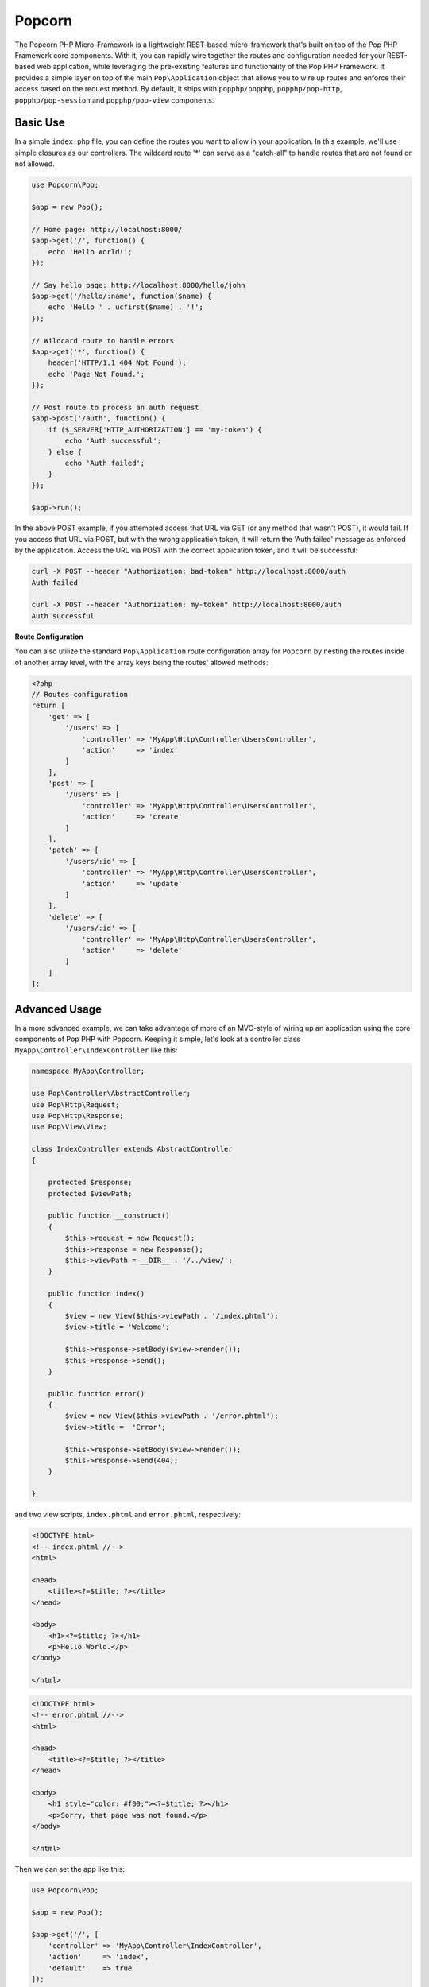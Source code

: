 Popcorn
=======

The Popcorn PHP Micro-Framework is a lightweight REST-based micro-framework that's built
on top of the Pop PHP Framework core components. With it, you can rapidly wire together
the routes and configuration needed for your REST-based web application, while leveraging
the pre-existing features and functionality of the Pop PHP Framework. It provides a simple
layer on top of the main ``Pop\Application`` object that allows you to wire up routes and
enforce their access based on the request method. By default, it ships with ``popphp/popphp``,
``popphp/pop-http``, ``popphp/pop-session`` and ``popphp/pop-view`` components.

Basic Use
---------

In a simple ``index.php`` file, you can define the routes you want to allow
in your application. In this example, we'll use simple closures as our
controllers. The wildcard route '*' can serve as a "catch-all" to handle
routes that are not found or not allowed.

.. code-block:: php

    use Popcorn\Pop;

    $app = new Pop();

    // Home page: http://localhost:8000/
    $app->get('/', function() {
        echo 'Hello World!';
    });

    // Say hello page: http://localhost:8000/hello/john
    $app->get('/hello/:name', function($name) {
        echo 'Hello ' . ucfirst($name) . '!';
    });

    // Wildcard route to handle errors
    $app->get('*', function() {
        header('HTTP/1.1 404 Not Found');
        echo 'Page Not Found.';
    });

    // Post route to process an auth request
    $app->post('/auth', function() {
        if ($_SERVER['HTTP_AUTHORIZATION'] == 'my-token') {
            echo 'Auth successful';
        } else {
            echo 'Auth failed';
        }
    });

    $app->run();

In the above POST example, if you attempted access that URL via GET
(or any method that wasn't POST), it would fail. If you access that URL
via POST, but with the wrong application token, it will return the
'Auth failed' message as enforced by the application. Access the URL
via POST with the correct application token, and it will be successful:

.. code-block:: bash

    curl -X POST --header "Authorization: bad-token" http://localhost:8000/auth
    Auth failed

    curl -X POST --header "Authorization: my-token" http://localhost:8000/auth
    Auth successful

**Route Configuration**

You can also utilize the standard ``Pop\Application`` route configuration array for ``Popcorn`` by nesting
the routes inside of another array level, with the array keys being the routes' allowed methods:

.. code-block:: php

    <?php
    // Routes configuration
    return [
        'get' => [
            '/users' => [
                'controller' => 'MyApp\Http\Controller\UsersController',
                'action'     => 'index'
            ]
        ],
        'post' => [
            '/users' => [
                'controller' => 'MyApp\Http\Controller\UsersController',
                'action'     => 'create'
            ]
        ],
        'patch' => [
            '/users/:id' => [
                'controller' => 'MyApp\Http\Controller\UsersController',
                'action'     => 'update'
            ]
        ],
        'delete' => [
            '/users/:id' => [
                'controller' => 'MyApp\Http\Controller\UsersController',
                'action'     => 'delete'
            ]
        ]
    ];

Advanced Usage
--------------

In a more advanced example, we can take advantage of more of an MVC-style
of wiring up an application using the core components of Pop PHP with
Popcorn. Keeping it simple, let's look at a controller class
``MyApp\Controller\IndexController`` like this:

.. code-block:: php

    namespace MyApp\Controller;

    use Pop\Controller\AbstractController;
    use Pop\Http\Request;
    use Pop\Http\Response;
    use Pop\View\View;

    class IndexController extends AbstractController
    {

        protected $response;
        protected $viewPath;

        public function __construct()
        {
            $this->request = new Request();
            $this->response = new Response();
            $this->viewPath = __DIR__ . '/../view/';
        }

        public function index()
        {
            $view = new View($this->viewPath . '/index.phtml');
            $view->title = 'Welcome';

            $this->response->setBody($view->render());
            $this->response->send();
        }

        public function error()
        {
            $view = new View($this->viewPath . '/error.phtml');
            $view->title =  'Error';

            $this->response->setBody($view->render());
            $this->response->send(404);
        }

    }

and two view scripts, ``index.phtml`` and ``error.phtml``, respectively:

.. code-block:: php

    <!DOCTYPE html>
    <!-- index.phtml //-->
    <html>

    <head>
        <title><?=$title; ?></title>
    </head>

    <body>
        <h1><?=$title; ?></h1>
        <p>Hello World.</p>
    </body>

    </html>

.. code-block:: php

    <!DOCTYPE html>
    <!-- error.phtml //-->
    <html>

    <head>
        <title><?=$title; ?></title>
    </head>

    <body>
        <h1 style="color: #f00;"><?=$title; ?></h1>
        <p>Sorry, that page was not found.</p>
    </body>

    </html>

Then we can set the app like this:

.. code-block:: php

    use Popcorn\Pop;

    $app = new Pop();

    $app->get('/', [
        'controller' => 'MyApp\Controller\IndexController',
        'action'     => 'index',
        'default'    => true
    ]);

    $app->run();

The 'default' parameter sets the controller as the default controller
to handle routes that aren't found. Typically, there is a default action
such as an 'error' method to handle this.

API Overview
------------

Here is an overview of the available API within the module ``Popcorn\Pop`` class:

* ``get($route, $controller)`` - Set a GET route
* ``head($route, $controller)`` - Set a HEAD route
* ``post($route, $controller)`` - Set a POST route
* ``put($route, $controller)`` - Set a PUT route
* ``delete($route, $controller)`` - Set a DELETE route
* ``trace($route, $controller)`` - Set a TRACE route
* ``options($route, $controller)`` - Set an OPTIONS route
* ``connect($route, $controller)`` - Set a CONNECT route
* ``patch($route, $controller)`` - Set a PATCH route
* ``setRoute($method, $route, $controller)`` - Set a specific route
* ``setRoutes($methods, $route, $controller)`` - Set a specific route and apply to multiple methods at once
* ``addToAll($route, $controller)`` - Set a specific route to all methods at once
* ``any($route, $controller)`` - Set a specific route to all methods at once (alias to 'addToAll')
* ``addCustomMethod($customMethod)`` - Add a custom method
* ``hasCustomMethod($customMethod)`` - Check if the object has a custom method

The ``setRoutes()`` method allows you to set a specific route and apply it to multiple methods all at once,
like this:

.. code-block:: php

    use Popcorn\Pop;

    $app = new Pop();

    $app->setRoutes('get,post', '/login', [
        'controller' => 'MyApp\Controller\IndexController',
        'action'     => 'login'
    ]);

    $app->run();

In the above example, the route ``/login`` would display the login form on GET, and then submit the form
on POST, processing and validating it.

**Custom Methods**

If your web server allows for you to configure custom HTTP methods, you can add custom methods to the main
Popcorn object to register them with the application.

.. code-block:: php

    use Popcorn\Pop;

    $app = new Pop();
    $app->addCustomMethod('PURGE')
        ->addCustomMethod('COPY');

    $app->purge('/image/:id', function(){
        // Do something with the PURGE method on the image URL
    });

    $app->copy('/image/:id', function(){
        // Do something with the COPY method on the image URL
    });

    $app->run();

Then you can submit requests with your custom HTTP methods like this:

.. code-block:: bash

    $ curl -X PURGE http://localhost:8000/image/1

    $ curl -X COPY http://localhost:8000/image/1
